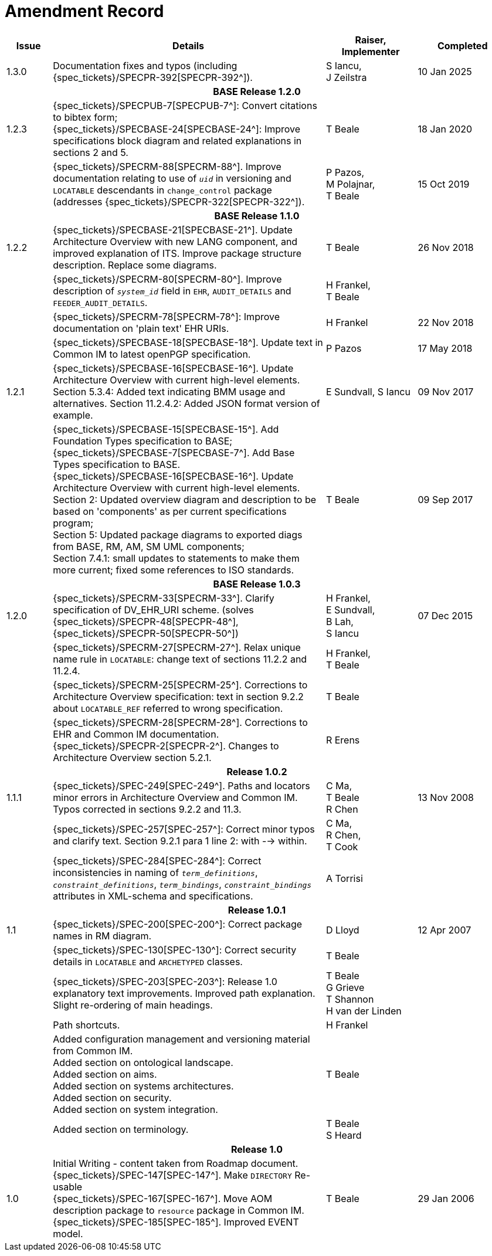 = Amendment Record

[cols="1,6,2,2", options="header"]
|===
|Issue|Details|Raiser, Implementer|Completed

|[[latest_issue]]1.3.0
| Documentation fixes and typos (including {spec_tickets}/SPECPR-392[SPECPR-392^]).
|S Iancu, +
J Zeilstra
|[[latest_issue_date]]10 Jan 2025

4+^h|*BASE Release 1.2.0*

|1.2.3
|{spec_tickets}/SPECPUB-7[SPECPUB-7^]: Convert citations to bibtex form; +
 {spec_tickets}/SPECBASE-24[SPECBASE-24^]: Improve specifications block diagram and related explanations in sections 2 and 5.
|T Beale
|18 Jan 2020

|
|{spec_tickets}/SPECRM-88[SPECRM-88^]. Improve documentation relating to use of `_uid_` in versioning and `LOCATABLE` descendants in `change_control` package (addresses {spec_tickets}/SPECPR-322[SPECPR-322^]).
|P Pazos, +
 M Polajnar, +
 T Beale
|15 Oct 2019

4+^h|*BASE Release 1.1.0*

|1.2.2
|{spec_tickets}/SPECBASE-21[SPECBASE-21^]. Update Architecture Overview with new LANG component, and improved explanation of ITS. Improve package structure description. Replace some diagrams.
|T Beale
|26 Nov 2018

|
|{spec_tickets}/SPECRM-80[SPECRM-80^]. Improve description of `_system_id_` field in `EHR`, `AUDIT_DETAILS` and `FEEDER_AUDIT_DETAILS`.
|H Frankel, +
 T Beale
|

|
|{spec_tickets}/SPECRM-78[SPECRM-78^]: Improve documentation on 'plain text' EHR URIs.
|H Frankel
|22 Nov 2018

|
|{spec_tickets}/SPECBASE-18[SPECBASE-18^]. Update text in Common IM to latest openPGP specification.
|P Pazos
|17 May 2018

|1.2.1
|{spec_tickets}/SPECBASE-16[SPECBASE-16^]. Update Architecture Overview with current high-level elements.
 Section 5.3.4: Added text indicating BMM usage and alternatives.
 Section 11.2.4.2: Added JSON format version of example.
|E Sundvall,
 S Iancu
|09 Nov 2017

|
|{spec_tickets}/SPECBASE-15[SPECBASE-15^]. Add Foundation Types specification to BASE; +
 {spec_tickets}/SPECBASE-7[SPECBASE-7^]. Add Base Types specification to BASE. +
 {spec_tickets}/SPECBASE-16[SPECBASE-16^]. Update Architecture Overview with current high-level elements. +
 Section 2: Updated overview diagram and description to be based on 'components' as per current specifications program; +
 Section 5: Updated package diagrams to exported diags from BASE, RM, AM, SM UML components; +
 Section 7.4.1: small updates to statements to make them more current; fixed some references to ISO standards. 
|T Beale
|09 Sep 2017

4+^h|*BASE Release 1.0.3*

|1.2.0
|{spec_tickets}/SPECRM-33[SPECRM-33^]. Clarify specification of DV_EHR_URI scheme. (solves {spec_tickets}/SPECPR-48[SPECPR-48^], {spec_tickets}/SPECPR-50[SPECPR-50^])
|H Frankel, +
 E Sundvall, +
 B Lah, +
 S Iancu
|07 Dec 2015

|
|{spec_tickets}/SPECRM-27[SPECRM-27^]. Relax unique name rule in `LOCATABLE`: change text of sections 11.2.2 and 11.2.4.
|H Frankel, +
 T Beale
|

|
|{spec_tickets}/SPECRM-25[SPECRM-25^]. Corrections to Architecture Overview specification: text in section 9.2.2 about `LOCATABLE_REF` referred to wrong specification.
|T Beale
|

|
|{spec_tickets}/SPECRM-28[SPECRM-28^]. Corrections to EHR and Common IM documentation. +
 {spec_tickets}/SPECPR-2[SPECPR-2^]. Changes to Architecture Overview section 5.2.1.
|R Erens
|

4+^h|*Release 1.0.2*

|1.1.1
|{spec_tickets}/SPEC-249[SPEC-249^]. Paths and locators minor errors in Architecture Overview and Common IM. Typos corrected in sections 9.2.2 and 11.3.
|C Ma, +
 T Beale +
 R Chen
|13 Nov 2008

|
|{spec_tickets}/SPEC-257[SPEC-257^]: Correct minor typos and clarify text. Section 9.2.1 para 1 line 2: with --> within.
|C Ma, +
 R Chen, +
 T Cook
|

|
|{spec_tickets}/SPEC-284[SPEC-284^]: Correct inconsistencies in naming of `_term_definitions_`, `_constraint_definitions_`, `_term_bindings_`, `_constraint_bindings_` attributes in XML-schema and specifications.
|A Torrisi
|

4+^h|*Release 1.0.1*

|1.1
|{spec_tickets}/SPEC-200[SPEC-200^]: Correct package names in RM diagram.
|D Lloyd
|12 Apr 2007

|
|{spec_tickets}/SPEC-130[SPEC-130^]: Correct security details in `LOCATABLE` and `ARCHETYPED` classes.
|T Beale
|

|
|{spec_tickets}/SPEC-203[SPEC-203^]: Release 1.0 explanatory text improvements.  Improved path explanation. Slight re-ordering of main headings.
|T Beale +
 G Grieve +
 T Shannon +
 H van der Linden
|

|
|Path shortcuts.
|H Frankel
|

|
|Added configuration management and versioning material from Common IM. +
 Added section on ontological landscape. +
 Added section on aims. +
 Added section on systems architectures. +
 Added section on security. +
 Added section on system integration.
|T Beale
|

|
|Added section on terminology.
|T Beale +
 S Heard
|

4+^h|*Release 1.0*

|1.0 
|Initial Writing - content taken from Roadmap document. +
 {spec_tickets}/SPEC-147[SPEC-147^]. Make `DIRECTORY` Re-usable +
 {spec_tickets}/SPEC-167[SPEC-167^]. Move AOM description package to `resource` package in Common IM. +
 {spec_tickets}/SPEC-185[SPEC-185^]. Improved EVENT model.
|T Beale
|29 Jan 2006

|===
